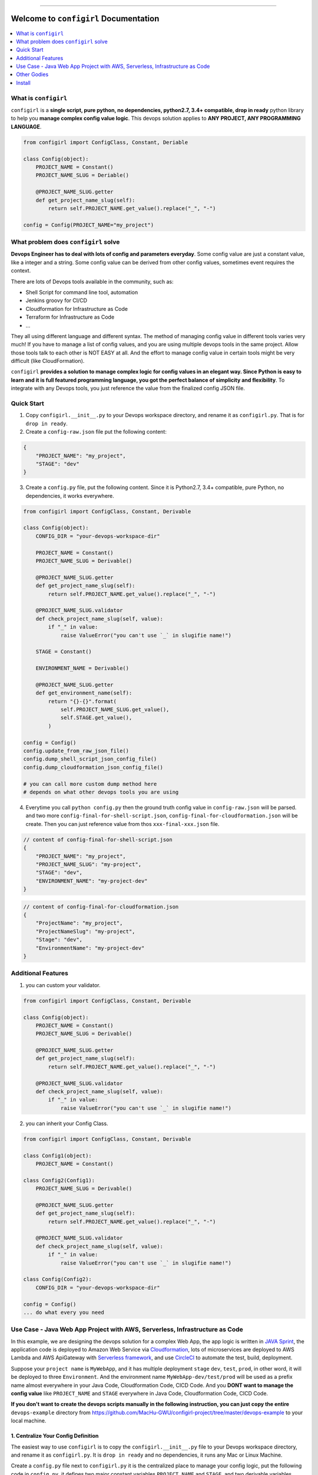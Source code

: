 .. image:: https://readthedocs.org/projects/configirl/badge/?version=latest
    :target: https://configirl.readthedocs.io/index.html
    :alt: Documentation Status

.. image:: https://travis-ci.org/MacHu-GWU/configirl-project.svg?branch=master
    :target: https://travis-ci.org/MacHu-GWU/configirl-project?branch=master

.. image:: https://codecov.io/gh/MacHu-GWU/configirl-project/branch/master/graph/badge.svg
  :target: https://codecov.io/gh/MacHu-GWU/configirl-project

.. image:: https://img.shields.io/pypi/v/configirl.svg
    :target: https://pypi.python.org/pypi/configirl

.. image:: https://img.shields.io/pypi/l/configirl.svg
    :target: https://pypi.python.org/pypi/configirl

.. image:: https://img.shields.io/pypi/pyversions/configirl.svg
    :target: https://pypi.python.org/pypi/configirl

.. image:: https://img.shields.io/badge/STAR_Me_on_GitHub!--None.svg?style=social
    :target: https://github.com/MacHu-GWU/configirl-project

------


.. image:: https://img.shields.io/badge/Link-Document-blue.svg
      :target: https://configirl.readthedocs.io/index.html

.. image:: https://img.shields.io/badge/Link-API-blue.svg
      :target: https://configirl.readthedocs.io/py-modindex.html

.. image:: https://img.shields.io/badge/Link-Source_Code-blue.svg
      :target: https://configirl.readthedocs.io/py-modindex.html

.. image:: https://img.shields.io/badge/Link-Install-blue.svg
      :target: `install`_

.. image:: https://img.shields.io/badge/Link-GitHub-blue.svg
      :target: https://github.com/MacHu-GWU/configirl-project

.. image:: https://img.shields.io/badge/Link-Submit_Issue-blue.svg
      :target: https://github.com/MacHu-GWU/configirl-project/issues

.. image:: https://img.shields.io/badge/Link-Request_Feature-blue.svg
      :target: https://github.com/MacHu-GWU/configirl-project/issues

.. image:: https://img.shields.io/badge/Link-Download-blue.svg
      :target: https://pypi.org/pypi/configirl#files


Welcome to ``configirl`` Documentation
==============================================================================

.. contents::
    :depth: 1
    :local:


What is ``configirl``
------------------------------------------------------------------------------

``configirl`` is a **single script, pure python, no dependencies, python2.7, 3.4+ compatible, drop in ready** python library to help you **manage complex config value logic**. This devops solution applies to **ANY PROJECT, ANY PROGRAMMING LANGUAGE**.

.. code-block:: python

    from configirl import ConfigClass, Constant, Deriable

    class Config(object):
        PROJECT_NAME = Constant()
        PROJECT_NAME_SLUG = Deriable()

        @PROJECT_NAME_SLUG.getter
        def get_project_name_slug(self):
            return self.PROJECT_NAME.get_value().replace("_", "-")

    config = Config(PROJECT_NAME="my_project")


What problem does ``configirl`` solve
------------------------------------------------------------------------------

**Devops Engineer has to deal with lots of config and parameters everyday**. Some config value are just a constant value, like a integer and a string. Some config value can be derived from other config values, sometimes event requires the context.

There are lots of Devops tools available in the community, such as:

- Shell Script for command line tool, automation
- Jenkins groovy for CI/CD
- Cloudformation for Infrastructure as Code
- Terraform for Infrastructure as Code
- ...

They all using different language and different syntax. The method of managing config value in different tools varies very much! If you have to manage a list of config values, and you are using multiple devops tools in the same project. Allow those tools talk to each other is NOT EASY at all. And the effort to manage config value in certain tools might be very difficult (like CloudFormation).

``configirl`` **provides a solution to manage complex logic for config values in an elegant way. Since Python is easy to learn and it is full featured programming language, you got the perfect balance of simplicity and flexibility**. To integrate with any Devops tools, you just reference the value from the finalized config JSON file.


Quick Start
------------------------------------------------------------------------------

1. Copy ``configirl.__init__.py`` to your Devops workspace directory, and rename it as ``configirl.py``. That is for ``drop in ready``.
2. Create a ``config-raw.json`` file put the following content:

.. code-block:: javascript

    {
        "PROJECT_NAME": "my_project",
        "STAGE": "dev"
    }

3. Create a ``config.py`` file, put the following content. Since it is Python2.7, 3.4+ compatible, pure Python, no dependencies, it works everywhere.

.. code-block:: python

    from configirl import ConfigClass, Constant, Derivable

    class Config(object):
        CONFIG_DIR = "your-devops-workspace-dir"

        PROJECT_NAME = Constant()
        PROJECT_NAME_SLUG = Derivable()

        @PROJECT_NAME_SLUG.getter
        def get_project_name_slug(self):
            return self.PROJECT_NAME.get_value().replace("_", "-")

        @PROJECT_NAME_SLUG.validator
        def check_project_name_slug(self, value):
            if "_" in value:
                raise ValueError("you can't use `_` in slugifie name!")

        STAGE = Constant()

        ENVIRONMENT_NAME = Derivable()

        @PROJECT_NAME_SLUG.getter
        def get_environment_name(self):
            return "{}-{}".format(
                self.PROJECT_NAME_SLUG.get_value(),
                self.STAGE.get_value(),
            )

    config = Config()
    config.update_from_raw_json_file()
    config.dump_shell_script_json_config_file()
    config.dump_cloudformation_json_config_file()

    # you can call more custom dump method here
    # depends on what other devops tools you are using

4. Everytime you call ``python config.py`` then the ground truth config value in ``config-raw.json`` will be parsed. and two more ``config-final-for-shell-script.json``, ``config-final-for-cloudformation.json`` will be create. Then you can just reference value from thos ``xxx-final-xxx.json`` file.

.. code-block:: javascript

    // content of config-final-for-shell-script.json
    {
        "PROJECT_NAME": "my_project",
        "PROJECT_NAME_SLUG": "my-project",
        "STAGE": "dev",
        "ENVIRONMENT_NAME": "my-project-dev"
    }

.. code-block:: javascript

    // content of config-final-for-cloudformation.json
    {
        "ProjectName": "my_project",
        "ProjectNameSlug": "my-project",
        "Stage": "dev",
        "EnvironmentName": "my-project-dev"
    }


Additional Features
------------------------------------------------------------------------------

1. you can custom your validator.

.. code-block:: python

    from configirl import ConfigClass, Constant, Derivable

    class Config(object):
        PROJECT_NAME = Constant()
        PROJECT_NAME_SLUG = Derivable()

        @PROJECT_NAME_SLUG.getter
        def get_project_name_slug(self):
            return self.PROJECT_NAME.get_value().replace("_", "-")

        @PROJECT_NAME_SLUG.validator
        def check_project_name_slug(self, value):
            if "_" in value:
                raise ValueError("you can't use `_` in slugifie name!")

2. you can inherit your Config Class.

.. code-block:: python

    from configirl import ConfigClass, Constant, Derivable

    class Config1(object):
        PROJECT_NAME = Constant()

    class Config2(Config1):
        PROJECT_NAME_SLUG = Derivable()

        @PROJECT_NAME_SLUG.getter
        def get_project_name_slug(self):
            return self.PROJECT_NAME.get_value().replace("_", "-")

        @PROJECT_NAME_SLUG.validator
        def check_project_name_slug(self, value):
            if "_" in value:
                raise ValueError("you can't use `_` in slugifie name!")

    class Config(Config2):
        CONFIG_DIR = "your-devops-workspace-dir"

    config = Config()
    ... do what every you need


Use Case - Java Web App Project with AWS, Serverless, Infrastructure as Code
------------------------------------------------------------------------------

In this example, we are designing the devops solution for a complex Web App, the app logic is written in `JAVA Sprint <https://spring.io/>`_, the application code is deployed to Amazon Web Service via `Cloudformation <https://aws.amazon.com/cloudformation/>`_, lots of microservices are deployed to AWS Lambda and AWS ApiGateway with `Serverless framework <https://serverless.com/>`_, and use `CircleCI <https://circleci.com/>`_ to automate the test, build, deployment.

Suppose your ``project name`` is ``MyWebApp``, and it has multiple deployment ``stage`` ``dev``, ``test``, ``prod``, in other word, it will be deployed to three ``Environment``. And the environment name ``MyWebApp-dev/test/prod`` will be used as a prefix name almost everywhere in your Java Code, Cloudformation Code, CICD Code. And you **DONT want to manage the config value** like ``PROJECT_NAME`` and ``STAGE`` everywhere in Java Code, Cloudformation Code, CICD Code.

**If you don't want to create the devops scripts manually in the following instruction, you can just copy the entire** ``devops-example`` directory from https://github.com/MacHu-GWU/configirl-project/tree/master/devops-example to your local machine.


1. Centralize Your Config Definition
~~~~~~~~~~~~~~~~~~~~~~~~~~~~~~~~~~~~~~~~~~~~~~~~~~~~~~~~~~~~~~~~~~~~~~~~~~~~~~

The easiest way to use ``configirl`` is to copy the ``configirl.__init__.py`` file to your Devops workspace directory, and rename it as ``configirl.py``. It is ``drop in ready`` and no dependencies, it runs any Mac or Linux Machine.

Create a ``config.py`` file next to ``configirl.py`` it is the centralized place to manage your config logic, put the following code in ``config.py``, it defines two major constant variables ``PROJECT_NAME`` and ``STAGE``, and two derivable variables ``PROJECT_NAME_SLUG`` and ``ENVIRONMENT_NAME``:

.. code-block:: python

    # -*- coding: utf-8 -*-
    # content of config.py

    """
    defines the constant and derivable config value.
    """

    import os
    from configirl import ConfigClass, Constant, Derivable


    class Config(ConfigClass):
        CONFIG_DIR = os.path.dirname(__file__)

        PROJECT_NAME = Constant()  # example "MyWebApp"
        PROJECT_NAME_SLUG = Derivable()

        @PROJECT_NAME_SLUG.getter
        def get_PROJECT_NAME_SLUG(self):
            return self.PROJECT_NAME.get_value().replace("_", "-")

        @PROJECT_NAME_SLUG.validator
        def check_PROJECT_NAME_SLUG(self, value):
            if "_" in value:
                raise ValueError("you can't use `_` in slugifie name!")

        STAGE = Constant()  # example "dev"

        ENVIRONMENT_NAME = Derivable()

        @ENVIRONMENT_NAME.getter
        def get_ENVIRONMENT_NAME(self):
            return "{}-{}".format(
                self.PROJECT_NAME_SLUG.get_value(),
                self.STAGE.get_value(),
            )

        APP_PUBLIC_URL = Derivable()
        @APP_PUBLIC_URL.getter


2. Create the Config Data for Different Enviornment.
~~~~~~~~~~~~~~~~~~~~~~~~~~~~~~~~~~~~~~~~~~~~~~~~~~~~~~~~~~~~~~~~~~~~~~~~~~~~~~

Create three config files ``./01-config-dev.json``, ``./01-config-test.json``, ``./01-config-prod.json``, and put the following contect in corresponding files ``{"STAGE": "dev"}``, ``{"STAGE": "test"}``, ``{"STAGE": "prod"}``.

Create a config file ``./00-config-shared.json`` and put the following content ``{"PROJECT_NAME": "MyWebApp"}``.

**For different deployment stages, they may share common config values, those information goes to** ``./00-config-shared.json`` file.

**For environment dependent config values, they goes to different config files**.


3. Write your Config initiation Scripts.
~~~~~~~~~~~~~~~~~~~~~~~~~~~~~~~~~~~~~~~~~~~~~~~~~~~~~~~~~~~~~~~~~~~~~~~~~~~~~~

Where the config values been load from may varies in different environment.

- On local development, the configs may sit on your local computer.
- On CI/CD environment, the configs may comes from Git, and sensitive information may be stored in secure storage like AWS Secret Manager.
- On EC2 App server, the configs may comes from Environment Variables.

You can create a ``config_init.py`` scripts that tells computer to load config values from different place in different situations.

.. code-block:: python

    # -*- coding: utf-8 -*-
    # content of config_init.py

    """
    initialize the config object, it reads common config value from the
    ``00-config-shared.json`` file, and read environment specified value from the
    ``config-raw.json`` file.

    Suppose that:

    - on local development, you load all values from your local file.
    - on CI/CD environment, you load non-sensitive values from Git repo, load
        sensitive values from AWS Secret Manager. Because you don't 100% trust your
        CI/CD provider.
    - on EC2 App server, you load non-sensitive values from Git repo, load
        sensitive values from Environment Variable. Because the servers locates
        at secure environment.
    """

    import os, json
    from config import Config

    conf = Config()

    path_shared_config_file = os.path.join(os.path.dirname(__file__), "00-config-shared.json")
    path_shared_secrets_config_file = os.path.join(os.path.dirname(__file__), "00-config-shared-secrets.json")


    # load non sensitive values
    conf.update(json.loads(open(path_shared_config_file, "rb").read().decode("utf-8")))

    # load environment specified values
    conf.update_from_raw_json_file() # load environment specific values

    # load sensitive values
    if conf.is_aws_ec2_runtime():
        conf.update_from_env_var(prefix="APP_CONFIG_")
    elif conf.is_ci_runtime():
        def read_sensitive_value_from_aws_secret_manager():
            return dict()
        conf.update(read_sensitive_value_from_aws_secret_manager())
    else:
        conf.update(json.loads(open(path_shared_secrets_config_file, "rb").read().decode("utf-8")))

    # dump other derivable values for other system to use
    if conf.is_ci_runtime(): # allow other system like terraform to use those value for deployment
        conf.dump_shell_script_json_config_file()
        conf.dump_terraform_json_config_file()


Other Godies
------------------------------------------------------------------------------

- `pysecret <https://github.com/MacHu-GWU/pysecret-project>`_ Allows to easily and securely load from and write to file, environment variable, aws secret manager.


.. _install:

Install
------------------------------------------------------------------------------

``configirl`` is released on PyPI, so all you need is:

.. code-block:: console

    $ pip install configirl

To upgrade to latest version:

.. code-block:: console

    $ pip install --upgrade configirl